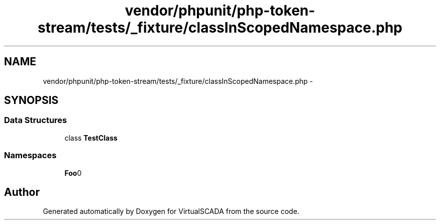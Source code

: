 .TH "vendor/phpunit/php-token-stream/tests/_fixture/classInScopedNamespace.php" 3 "Tue Apr 14 2015" "Version 1.0" "VirtualSCADA" \" -*- nroff -*-
.ad l
.nh
.SH NAME
vendor/phpunit/php-token-stream/tests/_fixture/classInScopedNamespace.php \- 
.SH SYNOPSIS
.br
.PP
.SS "Data Structures"

.in +1c
.ti -1c
.RI "class \fBTestClass\fP"
.br
.in -1c
.SS "Namespaces"

.in +1c
.ti -1c
.RI " \fBFoo\\BarScoped\fP"
.br
.in -1c
.SH "Author"
.PP 
Generated automatically by Doxygen for VirtualSCADA from the source code\&.
